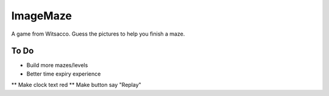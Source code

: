 ImageMaze
=========

A game from Witsacco. Guess the pictures to help you finish a maze.


To Do
-----

* Build more mazes/levels
* Better time expiry experience
** Make clock text red
** Make button say "Replay"

